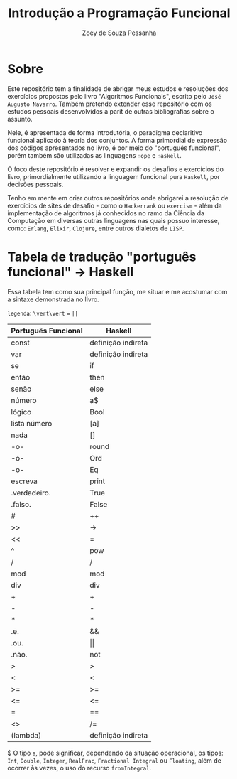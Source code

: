#+title: Introdução a Programação Funcional
#+author: Zoey de Souza Pessanha
#+email: mdsp@boosting.tech

* Sobre
Este repositório tem a finalidade de abrigar meus estudos e resoluções
dos exercícios propostos pelo livro "Algoritmos Funcionais", escrito
pelo =José Augusto Navarro=. Também pretendo extender esse repositório
com os estudos pessoais desenvolvidos a parit de outras bibliografias
sobre o assunto.

Nele, é apresentada de forma introdutória, o paradigma declaritivo funcional
aplicado à teoria dos conjuntos. A forma primordial de expressão dos códigos
apresentados no livro, é por meio do "português funcional", porém também são
utilizadas as linguagens =Hope= e =Haskell=.

O foco deste repositório é resolver e expandir os desafios e exercícios do livro,
primordialmente utilizando a linguagem funcional pura =Haskell=, por decisões pessoais.

Tenho em mente em criar outros repositórios onde abrigarei a resolução de exercícios
de sites de desafio - como o =Hackerrank= ou =exercism= - além da implementação de algoritmos
já conhecidos no ramo da Ciência da Computação em diversas outras linguagens nas quais possuo
interesse, como: =Erlang=, =Elixir=, =Clojure=, entre outros dialetos de =LISP=.

* Tabela de tradução "português funcional" -> Haskell
Essa tabela tem como sua principal função, me situar e me acostumar com  a sintaxe
demonstrada no livro.

=legenda=: ~\vert\vert~ === ~||~

| Português Funcional | Haskell            |
|---------------------+--------------------|
| const               | definição indireta |
| var                 | definição indireta |
| se                  | if                 |
| então               | then               |
| senão               | else               |
| número              | a$                 |
| lógico              | Bool               |
| lista número        | [a]                |
| nada                | []                 |
| -o-                 | round              |
| -o-                 | Ord                |
| -o-                 | Eq                 |
| escreva             | print              |
| .verdadeiro.        | True               |
| .falso.             | False              |
| #                   | ++                 |
| >>                  | ->                 |
| <<                  | =                  |
| ^                   | pow                |
| /                   | /                  |
| mod                 | mod                |
| div                 | div                |
| +                   | +                  |
| -                   | -                  |
| *                   | *                  |
| .e.                 | &&                 |
| .ou.                | \vert\vert         |
| .não.               | not                |
| >                   | >                  |
| <                   | <                  |
| >=                  | >=                 |
| <=                  | <=                 |
| =                   | ==                 |
| <>                  | /=                 |
| \vertx (lambda)     | definição indireta |

$ O tipo =a=, pode significar, dependendo da situação operacional, os tipos: =Int=,
=Double=, =Integer=, =RealFrac=, =Fractional Integral= ou =Floating=, além de ocorrer às vezes,
o uso do recurso =fromIntegral=.
